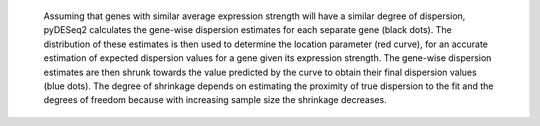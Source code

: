  Assuming that genes with similar average expression strength will have a similar degree of dispersion, pyDESeq2 calculates the gene-wise dispersion estimates for each separate gene (black dots).
 The distribution of these estimates is then used to determine the location parameter (red curve), for an accurate estimation of expected dispersion values for a gene given its expression strength.
 The gene-wise dispersion estimates are then shrunk towards the value predicted by the curve to obtain their final dispersion values (blue dots).
 The degree of shrinkage depends on estimating the proximity of true dispersion to the fit and the degrees of freedom because with increasing sample size the shrinkage decreases.
